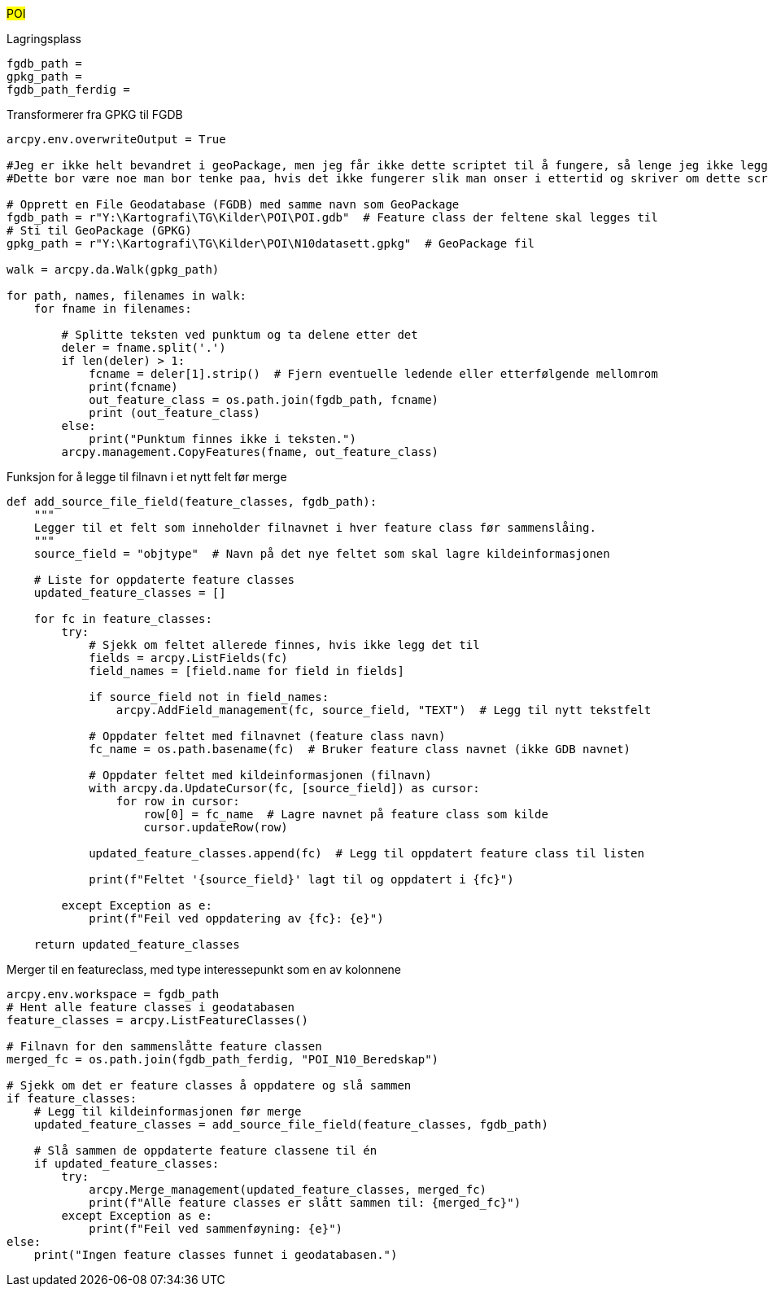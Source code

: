 //POI Punkt av interesse

#POI#

[.red]#Lagringsplass#
----
fgdb_path = 
gpkg_path = 
fgdb_path_ferdig = 
----
[.red]#Transformerer fra GPKG til FGDB#
----
arcpy.env.overwriteOutput = True

#Jeg er ikke helt bevandret i geoPackage, men jeg får ikke dette scriptet til å fungere, så lenge jeg ikke legger til alle filene i gpkg i kartbildet i ArcGIS Pro.
#Dette bor være noe man bor tenke paa, hvis det ikke fungerer slik man onser i ettertid og skriver om dette scriptet.

# Opprett en File Geodatabase (FGDB) med samme navn som GeoPackage
fgdb_path = r"Y:\Kartografi\TG\Kilder\POI\POI.gdb"  # Feature class der feltene skal legges til
# Sti til GeoPackage (GPKG)
gpkg_path = r"Y:\Kartografi\TG\Kilder\POI\N10datasett.gpkg"  # GeoPackage fil

walk = arcpy.da.Walk(gpkg_path)

for path, names, filenames in walk:
    for fname in filenames:

        # Splitte teksten ved punktum og ta delene etter det
        deler = fname.split('.')
        if len(deler) > 1:
            fcname = deler[1].strip()  # Fjern eventuelle ledende eller etterfølgende mellomrom
            print(fcname)
            out_feature_class = os.path.join(fgdb_path, fcname)
            print (out_feature_class)
        else:
            print("Punktum finnes ikke i teksten.")        
        arcpy.management.CopyFeatures(fname, out_feature_class)

----
[.red]#Funksjon for å legge til filnavn i et nytt felt før merge#
----
def add_source_file_field(feature_classes, fgdb_path):
    """
    Legger til et felt som inneholder filnavnet i hver feature class før sammenslåing.
    """
    source_field = "objtype"  # Navn på det nye feltet som skal lagre kildeinformasjonen
    
    # Liste for oppdaterte feature classes
    updated_feature_classes = []
    
    for fc in feature_classes:
        try:
            # Sjekk om feltet allerede finnes, hvis ikke legg det til
            fields = arcpy.ListFields(fc)
            field_names = [field.name for field in fields]
            
            if source_field not in field_names:
                arcpy.AddField_management(fc, source_field, "TEXT")  # Legg til nytt tekstfelt
                
            # Oppdater feltet med filnavnet (feature class navn)
            fc_name = os.path.basename(fc)  # Bruker feature class navnet (ikke GDB navnet)
            
            # Oppdater feltet med kildeinformasjonen (filnavn)
            with arcpy.da.UpdateCursor(fc, [source_field]) as cursor:
                for row in cursor:
                    row[0] = fc_name  # Lagre navnet på feature class som kilde
                    cursor.updateRow(row)
            
            updated_feature_classes.append(fc)  # Legg til oppdatert feature class til listen
            
            print(f"Feltet '{source_field}' lagt til og oppdatert i {fc}")
        
        except Exception as e:
            print(f"Feil ved oppdatering av {fc}: {e}")
    
    return updated_feature_classes
----
[.red]#Merger til en featureclass, med type interessepunkt som en av kolonnene#
----
arcpy.env.workspace = fgdb_path
# Hent alle feature classes i geodatabasen
feature_classes = arcpy.ListFeatureClasses()

# Filnavn for den sammenslåtte feature classen
merged_fc = os.path.join(fgdb_path_ferdig, "POI_N10_Beredskap")

# Sjekk om det er feature classes å oppdatere og slå sammen
if feature_classes:
    # Legg til kildeinformasjonen før merge
    updated_feature_classes = add_source_file_field(feature_classes, fgdb_path)

    # Slå sammen de oppdaterte feature classene til én
    if updated_feature_classes:
        try:
            arcpy.Merge_management(updated_feature_classes, merged_fc)
            print(f"Alle feature classes er slått sammen til: {merged_fc}")
        except Exception as e:
            print(f"Feil ved sammenføyning: {e}")
else:
    print("Ingen feature classes funnet i geodatabasen.")
----